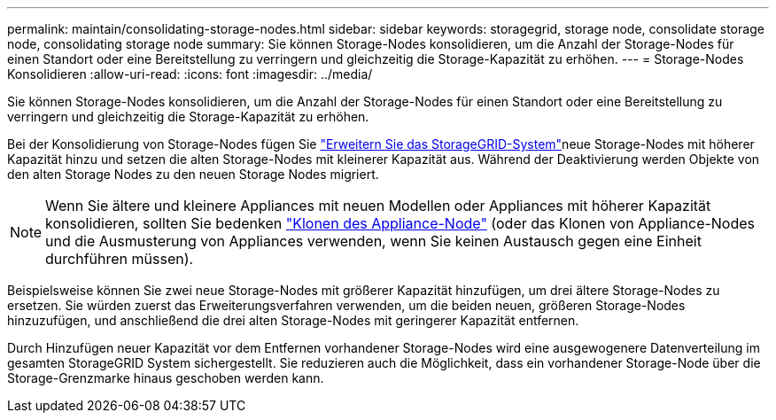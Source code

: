 ---
permalink: maintain/consolidating-storage-nodes.html 
sidebar: sidebar 
keywords: storagegrid, storage node, consolidate storage node, consolidating storage node 
summary: Sie können Storage-Nodes konsolidieren, um die Anzahl der Storage-Nodes für einen Standort oder eine Bereitstellung zu verringern und gleichzeitig die Storage-Kapazität zu erhöhen. 
---
= Storage-Nodes Konsolidieren
:allow-uri-read: 
:icons: font
:imagesdir: ../media/


[role="lead"]
Sie können Storage-Nodes konsolidieren, um die Anzahl der Storage-Nodes für einen Standort oder eine Bereitstellung zu verringern und gleichzeitig die Storage-Kapazität zu erhöhen.

Bei der Konsolidierung von Storage-Nodes fügen Sie link:../expand/index.html["Erweitern Sie das StorageGRID-System"]neue Storage-Nodes mit höherer Kapazität hinzu und setzen die alten Storage-Nodes mit kleinerer Kapazität aus. Während der Deaktivierung werden Objekte von den alten Storage Nodes zu den neuen Storage Nodes migriert.


NOTE: Wenn Sie ältere und kleinere Appliances mit neuen Modellen oder Appliances mit höherer Kapazität konsolidieren, sollten Sie bedenken https://docs.netapp.com/us-en/storagegrid-appliances/commonhardware/how-appliance-node-cloning-works.html["Klonen des Appliance-Node"^] (oder das Klonen von Appliance-Nodes und die Ausmusterung von Appliances verwenden, wenn Sie keinen Austausch gegen eine Einheit durchführen müssen).

Beispielsweise können Sie zwei neue Storage-Nodes mit größerer Kapazität hinzufügen, um drei ältere Storage-Nodes zu ersetzen. Sie würden zuerst das Erweiterungsverfahren verwenden, um die beiden neuen, größeren Storage-Nodes hinzuzufügen, und anschließend die drei alten Storage-Nodes mit geringerer Kapazität entfernen.

Durch Hinzufügen neuer Kapazität vor dem Entfernen vorhandener Storage-Nodes wird eine ausgewogenere Datenverteilung im gesamten StorageGRID System sichergestellt. Sie reduzieren auch die Möglichkeit, dass ein vorhandener Storage-Node über die Storage-Grenzmarke hinaus geschoben werden kann.
